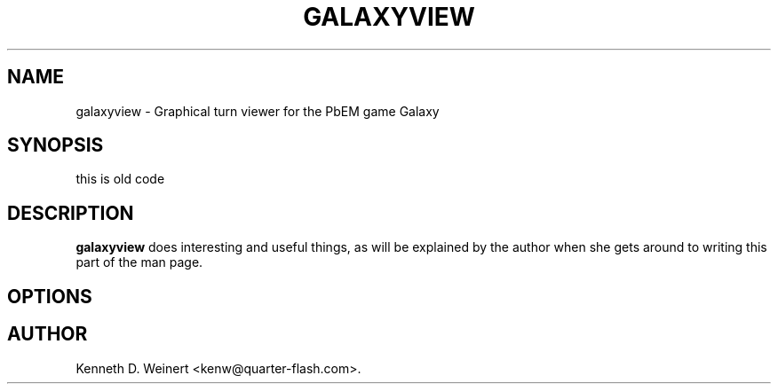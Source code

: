 .\" autogen manual page template			-*- nroff -*-
.\"
.\" This file was generated for
.\" autogen -- The Automated Program Generator
.\"
.\"
.\" autogen will always edit the lines between pairs of `@ag ...',
.\" but will not complain if a pair is missing. So, if you want to
.\" make up a certain part of the manual page by hand rather than have
.\" it edited by clig, remove the respective pair of @ag-lines.
.\"
.\" 1999-07-02 Adapted by Jim Van Zandt <jrv@vanzandt.mv.com> for autoproject
.\"
.TH GALAXYVIEW 1 "2003-02-19"
.\" Please update the above date whenever this man page is modified.
.\"
.\" Some roff macros, for reference:
.\" .nh        disable hyphenation
.\" .hy        enable hyphenation
.\" .ad l      left justify
.\" .ad b      justify to both left and right margins
.\" .nf        disable filling
.\" .fi        enable filling
.\" .br        insert line break
.\" .sp <n>    insert n+1 empty lines
.\" for manpage-specific macros, see man(7)

.SH NAME
galaxyview - Graphical turn viewer for the PbEM game Galaxy
.SH SYNOPSIS
.\" @synopsis@
this is old code
.\" @@
.SH DESCRIPTION
\fBgalaxyview\fP does interesting and useful things, as will be explained
by the author when she gets around to writing this part of the man page.
.SH OPTIONS
.\" @options@
.\" @@
.\" .SH "SEE ALSO"
.\" .BR foo "(1),
.\" .BR bar (1).
.SH AUTHOR
Kenneth D. Weinert <kenw@quarter-flash.com>.
